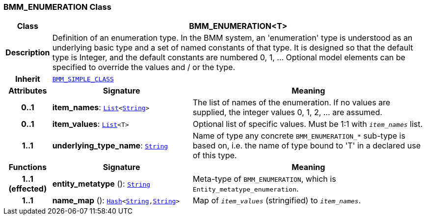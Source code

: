 === BMM_ENUMERATION Class

[cols="^1,3,5"]
|===
h|*Class*
2+^h|*BMM_ENUMERATION<T>*

h|*Description*
2+a|Definition of an enumeration type. In the BMM system, an 'enumeration' type is understood as an underlying basic type and a set of named constants of that type. It is designed so that the default type is Integer, and the default constants are numbered 0, 1, ... Optional model elements can be specified to override the values and / or the type.

h|*Inherit*
2+|`<<_bmm_simple_class_class,BMM_SIMPLE_CLASS>>`

h|*Attributes*
^h|*Signature*
^h|*Meaning*

h|*0..1*
|*item_names*: `link:/releases/BASE/{base_release}/foundation_types.html#_list_class[List^]<link:/releases/BASE/{base_release}/foundation_types.html#_string_class[String^]>`
a|The list of names of the enumeration. If no values are supplied, the integer values 0, 1, 2, ... are assumed.

h|*0..1*
|*item_values*: `link:/releases/BASE/{base_release}/foundation_types.html#_list_class[List^]<T>`
a|Optional list of specific values. Must be 1:1 with `_item_names_` list.

h|*1..1*
|*underlying_type_name*: `link:/releases/BASE/{base_release}/foundation_types.html#_string_class[String^]`
a|Name of type any concrete `BMM_ENUMERATION_*` sub-type is based on, i.e. the name of type bound to 'T' in a declared use of this type.
h|*Functions*
^h|*Signature*
^h|*Meaning*

h|*1..1 +
(effected)*
|*entity_metatype* (): `link:/releases/BASE/{base_release}/foundation_types.html#_string_class[String^]`
a|Meta-type of `BMM_ENUMERATION`, which is `Entity_metatype_enumeration`.

h|*1..1*
|*name_map* (): `link:/releases/BASE/{base_release}/foundation_types.html#_hash_class[Hash^]<link:/releases/BASE/{base_release}/foundation_types.html#_string_class[String^],link:/releases/BASE/{base_release}/foundation_types.html#_string_class[String^]>`
a|Map of `_item_values_` (stringified) to `_item_names_`.
|===
